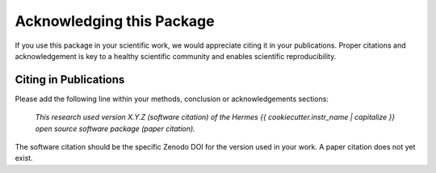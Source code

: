 Acknowledging this Package
==========================

If you use this package in your scientific work, we would appreciate citing it in your publications.
Proper citations and acknowledgement is key to a healthy scientific community and enables scientific reproducibility.

Citing in Publications
----------------------

Please add the following line within your methods, conclusion or acknowledgements sections:

   *This research used version X.Y.Z (software citation) of the Hermes {{ cookiecutter.instr_name | capitalize }} open source
   software package (paper citation).*

The software citation should be the specific Zenodo DOI for the version used in your work.
A paper citation does not yet exist.
